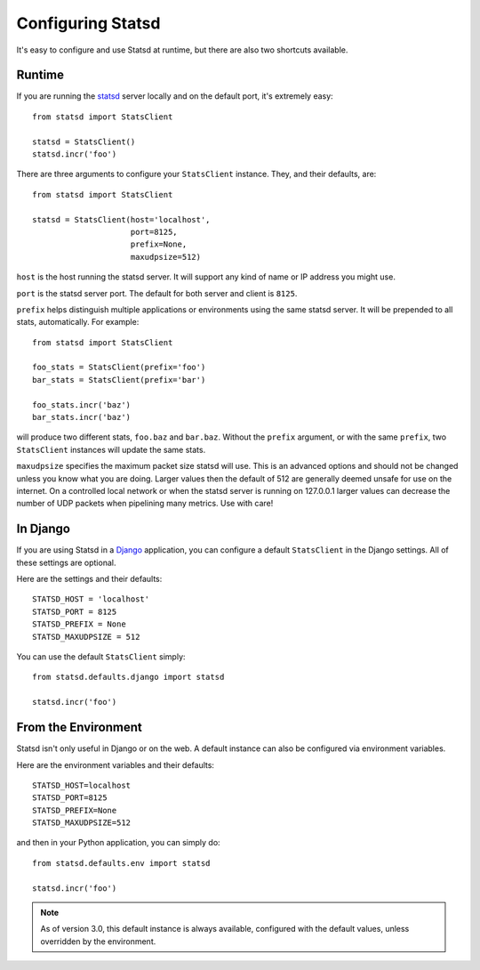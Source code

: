 .. _configuring-chapter:

==================
Configuring Statsd
==================

It's easy to configure and use Statsd at runtime, but there are also two
shortcuts available.


Runtime
=======

If you are running the statsd_ server locally and on the default port,
it's extremely easy::

    from statsd import StatsClient

    statsd = StatsClient()
    statsd.incr('foo')

There are three arguments to configure your ``StatsClient`` instance.
They, and their defaults, are::

    from statsd import StatsClient

    statsd = StatsClient(host='localhost',
                         port=8125,
                         prefix=None,
                         maxudpsize=512)

``host`` is the host running the statsd server. It will support any kind
of name or IP address you might use.

``port`` is the statsd server port. The default for both server and
client is ``8125``.

``prefix`` helps distinguish multiple applications or environments using
the same statsd server. It will be prepended to all stats,
automatically. For example::

    from statsd import StatsClient

    foo_stats = StatsClient(prefix='foo')
    bar_stats = StatsClient(prefix='bar')

    foo_stats.incr('baz')
    bar_stats.incr('baz')

will produce two different stats, ``foo.baz`` and ``bar.baz``. Without
the ``prefix`` argument, or with the same ``prefix``, two
``StatsClient`` instances will update the same stats.

.. versionadded:: 2.0.3

``maxudpsize`` specifies the maximum packet size statsd will use. This is
an advanced options and should not be changed unless you know what you are
doing. Larger values then the default of 512 are generally deemed unsafe for use
on the internet. On a controlled local network or when the statsd server is
running on 127.0.0.1 larger values can decrease the number of UDP packets when
pipelining many metrics. Use with care!


In Django
=========

If you are using Statsd in a Django_ application, you can configure a
default ``StatsClient`` in the Django settings. All of these settings
are optional.

Here are the settings and their defaults::

    STATSD_HOST = 'localhost'
    STATSD_PORT = 8125
    STATSD_PREFIX = None
    STATSD_MAXUDPSIZE = 512

You can use the default ``StatsClient`` simply::

    from statsd.defaults.django import statsd

    statsd.incr('foo')


From the Environment
====================

Statsd isn't only useful in Django or on the web. A default instance
can also be configured via environment variables.

Here are the environment variables and their defaults::

    STATSD_HOST=localhost
    STATSD_PORT=8125
    STATSD_PREFIX=None
    STATSD_MAXUDPSIZE=512

and then in your Python application, you can simply do::

    from statsd.defaults.env import statsd

    statsd.incr('foo')

.. note::

    As of version 3.0, this default instance is always available,
    configured with the default values, unless overridden by the
    environment.

.. _statsd: https://github.com/etsy/statsd
.. _Django: https://www.djangoproject.com/
